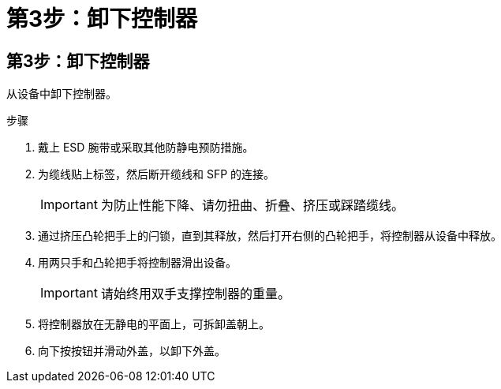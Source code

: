 = 第3步：卸下控制器
:allow-uri-read: 




== 第3步：卸下控制器

从设备中卸下控制器。

.步骤
. 戴上 ESD 腕带或采取其他防静电预防措施。
. 为缆线贴上标签，然后断开缆线和 SFP 的连接。
+

IMPORTANT: 为防止性能下降、请勿扭曲、折叠、挤压或踩踏缆线。

. 通过挤压凸轮把手上的闩锁，直到其释放，然后打开右侧的凸轮把手，将控制器从设备中释放。
. 用两只手和凸轮把手将控制器滑出设备。
+

IMPORTANT: 请始终用双手支撑控制器的重量。

. 将控制器放在无静电的平面上，可拆卸盖朝上。
. 向下按按钮并滑动外盖，以卸下外盖。

